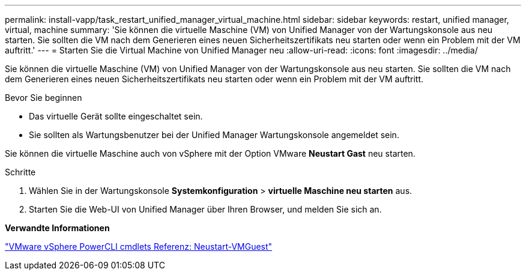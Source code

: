 ---
permalink: install-vapp/task_restart_unified_manager_virtual_machine.html 
sidebar: sidebar 
keywords: restart, unified manager, virtual, machine 
summary: 'Sie können die virtuelle Maschine (VM) von Unified Manager von der Wartungskonsole aus neu starten. Sie sollten die VM nach dem Generieren eines neuen Sicherheitszertifikats neu starten oder wenn ein Problem mit der VM auftritt.' 
---
= Starten Sie die Virtual Machine von Unified Manager neu
:allow-uri-read: 
:icons: font
:imagesdir: ../media/


[role="lead"]
Sie können die virtuelle Maschine (VM) von Unified Manager von der Wartungskonsole aus neu starten. Sie sollten die VM nach dem Generieren eines neuen Sicherheitszertifikats neu starten oder wenn ein Problem mit der VM auftritt.

.Bevor Sie beginnen
* Das virtuelle Gerät sollte eingeschaltet sein.
* Sie sollten als Wartungsbenutzer bei der Unified Manager Wartungskonsole angemeldet sein.


Sie können die virtuelle Maschine auch von vSphere mit der Option VMware *Neustart Gast* neu starten.

.Schritte
. Wählen Sie in der Wartungskonsole *Systemkonfiguration* > *virtuelle Maschine neu starten* aus.
. Starten Sie die Web-UI von Unified Manager über Ihren Browser, und melden Sie sich an.


*Verwandte Informationen*

https://www.vmware.com/support/developer/PowerCLI/PowerCLI41/html/Restart-VMGuest.html["VMware vSphere PowerCLI cmdlets Referenz: Neustart-VMGuest"]
